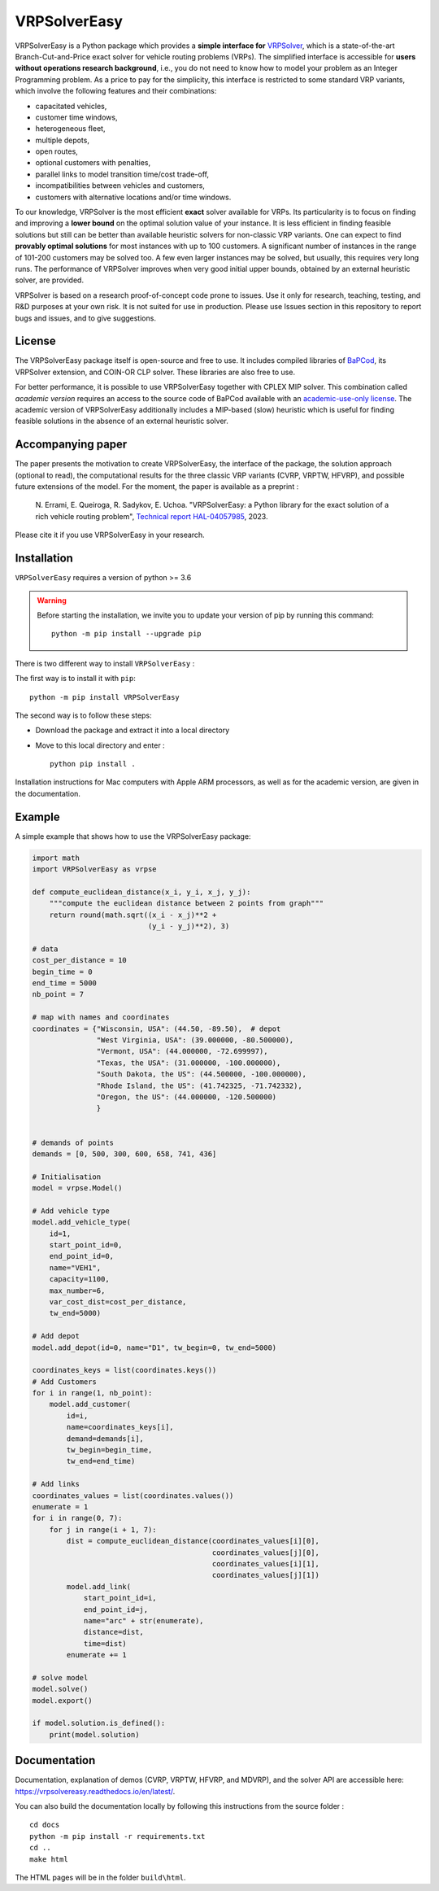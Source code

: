 VRPSolverEasy 
==============================
.. image:: https://github.com/inria-UFF/VRPSolverEasy/actions/workflows/python-package.yml/badge.svg
    :target: https://github.com/inria-UFF/VRPSolverEasy/actions/workflows/python-package.yml

VRPSolverEasy is a Python package which provides a **simple interface
for** `VRPSolver <https://vrpsolver.math.u-bordeaux.fr/>`__, which is a
state-of-the-art Branch-Cut-and-Price exact solver for vehicle routing
problems (VRPs). The simplified interface is accessible for **users
without operations research background**, i.e., you do not need to know
how to model your problem as an Integer Programming problem. As a price
to pay for the simplicity, this interface is restricted to some standard
VRP variants, which involve the following features and their
combinations:

* capacitated vehicles, 
* customer time windows, 
* heterogeneous fleet,
* multiple depots,
* open routes,
* optional customers with penalties,
* parallel links to model transition time/cost trade-off,
* incompatibilities between vehicles and customers,
* customers with alternative locations and/or time windows.

To our knowledge, VRPSolver is the most efficient **exact** solver
available for VRPs. Its particularity is to focus on finding and
improving a **lower bound** on the optimal solution value of your
instance. It is less efficient in finding feasible solutions but still
can be better than available heuristic solvers for non-classic VRP
variants. One can expect to find **provably optimal solutions** for
most instances with up to 100 customers. A significant number of instances 
in the range of 101-200 customers may be solved too. A few even larger 
instances may be solved, but usually, this requires very long runs.
The performance of VRPSolver improves when very good initial upper bounds, 
obtained by an external heuristic solver, are provided. 

VRPSolver is based on a research proof-of-concept code prone to issues.
Use it only for research, teaching, testing, and R&D purposes at your
own risk. It is not suited for use in production. Please use Issues
section in this repository to report bugs and issues, and to give
suggestions.

License
-------

The VRPSolverEasy package itself is open-source and free to use. It
includes compiled libraries of
`BaPCod <https://bapcod.math.u-bordeaux.fr/>`__, its VRPSolver
extension, and COIN-OR CLP solver. These libraries are also free to use.

For better performance, it is possible to use VRPSolverEasy together
with CPLEX MIP solver. This combination called *academic version*
requires an access to the source code of BaPCod available with an
`academic-use-only
license <https://bapcod.math.u-bordeaux.fr/#licence>`__. The academic
version of VRPSolverEasy additionally includes a MIP-based (slow)
heuristic which is useful for finding feasible solutions in the absence
of an external heuristic solver.

Accompanying paper
------------------

The paper presents the motivation to create VRPSolverEasy, the interface of 
the package, the solution approach (optional to read), the computational 
results for the three classic VRP variants (CVRP, VRPTW, HFVRP), and possible
future extensions of the model. 
For the moment, the paper is available as a preprint :
    
    \N. Errami, E. Queiroga, R. Sadykov, E. Uchoa. "VRPSolverEasy: a Python 
    library for the exact solution of a rich vehicle routing problem", 
    `Technical report HAL-04057985 <https://hal.inria.fr/hal-04057985/document>`__, 2023.

Please cite it if you use VRPSolverEasy in your research.

Installation
------------

.. image:: https://upload.wikimedia.org/wikipedia/commons/c/c3/Python-logo-notext.svg

``VRPSolverEasy`` requires a version of python >= 3.6

.. warning::
    Before starting the installation, we invite you to update 
    your version of pip by running this command: ::

        python -m pip install --upgrade pip

There is two different way to install ``VRPSolverEasy`` :

The first way is to install it with ``pip``::

   python -m pip install VRPSolverEasy

The second way is to follow these steps:

-  Download the package and extract it into a local directory
-  Move to this local directory and enter : ::

    python pip install .

Installation instructions for Mac computers with Apple ARM processors,
as well as for the academic version, are given in the documentation.

Example
-------

A simple example that shows how to use the VRPSolverEasy package:

.. code:: python


   import math
   import VRPSolverEasy as vrpse

   def compute_euclidean_distance(x_i, y_i, x_j, y_j):
       """compute the euclidean distance between 2 points from graph"""
       return round(math.sqrt((x_i - x_j)**2 +
                              (y_i - y_j)**2), 3)

   # data
   cost_per_distance = 10
   begin_time = 0
   end_time = 5000
   nb_point = 7

   # map with names and coordinates
   coordinates = {"Wisconsin, USA": (44.50, -89.50),  # depot
                  "West Virginia, USA": (39.000000, -80.500000),
                  "Vermont, USA": (44.000000, -72.699997),
                  "Texas, the USA": (31.000000, -100.000000),
                  "South Dakota, the US": (44.500000, -100.000000),
                  "Rhode Island, the US": (41.742325, -71.742332),
                  "Oregon, the US": (44.000000, -120.500000)
                  }


   # demands of points
   demands = [0, 500, 300, 600, 658, 741, 436]

   # Initialisation
   model = vrpse.Model()

   # Add vehicle type
   model.add_vehicle_type(
       id=1,
       start_point_id=0,
       end_point_id=0,
       name="VEH1",
       capacity=1100,
       max_number=6,
       var_cost_dist=cost_per_distance,
       tw_end=5000)

   # Add depot
   model.add_depot(id=0, name="D1", tw_begin=0, tw_end=5000)

   coordinates_keys = list(coordinates.keys())
   # Add Customers
   for i in range(1, nb_point):
       model.add_customer(
           id=i,
           name=coordinates_keys[i],
           demand=demands[i],
           tw_begin=begin_time,
           tw_end=end_time)

   # Add links
   coordinates_values = list(coordinates.values())
   enumerate = 1
   for i in range(0, 7):
       for j in range(i + 1, 7):
           dist = compute_euclidean_distance(coordinates_values[i][0],
                                             coordinates_values[j][0],
                                             coordinates_values[i][1],
                                             coordinates_values[j][1])
           model.add_link(
               start_point_id=i,
               end_point_id=j,
               name="arc" + str(enumerate),
               distance=dist,
               time=dist)
           enumerate += 1

   # solve model
   model.solve()
   model.export()

   if model.solution.is_defined():
       print(model.solution)

Documentation
-------------

Documentation, explanation of demos (CVRP, VRPTW, HFVRP, and MDVRP), and
the solver API are accessible here: https://vrpsolvereasy.readthedocs.io/en/latest/.

You can also build the documentation locally by following this
instructions from the source folder : ::

   cd docs
   python -m pip install -r requirements.txt
   cd ..
   make html

The HTML pages will be in the folder ``build\html``.

